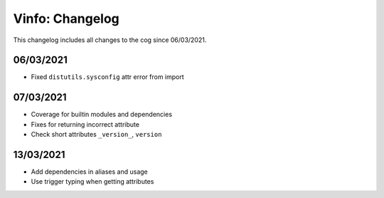 .. _v-cl:

================
Vinfo: Changelog
================

This changelog includes all changes to the cog since 06/03/2021.

----------
06/03/2021
----------

* Fixed ``distutils.sysconfig`` attr error from import

----------
07/03/2021
----------

* Coverage for builtin modules and dependencies
* Fixes for returning incorrect attribute
* Check short attributes ``_version_``, ``version``

----------
13/03/2021
----------

* Add dependencies in aliases and usage
* Use trigger typing when getting attributes